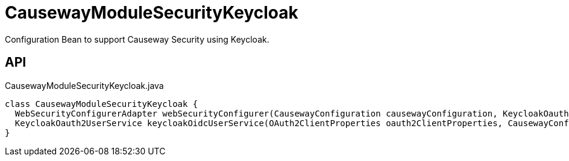 = CausewayModuleSecurityKeycloak
:Notice: Licensed to the Apache Software Foundation (ASF) under one or more contributor license agreements. See the NOTICE file distributed with this work for additional information regarding copyright ownership. The ASF licenses this file to you under the Apache License, Version 2.0 (the "License"); you may not use this file except in compliance with the License. You may obtain a copy of the License at. http://www.apache.org/licenses/LICENSE-2.0 . Unless required by applicable law or agreed to in writing, software distributed under the License is distributed on an "AS IS" BASIS, WITHOUT WARRANTIES OR  CONDITIONS OF ANY KIND, either express or implied. See the License for the specific language governing permissions and limitations under the License.

Configuration Bean to support Causeway Security using Keycloak.

== API

[source,java]
.CausewayModuleSecurityKeycloak.java
----
class CausewayModuleSecurityKeycloak {
  WebSecurityConfigurerAdapter webSecurityConfigurer(CausewayConfiguration causewayConfiguration, KeycloakOauth2UserService keycloakOidcUserService, List<LoginSuccessHandlerUNUSED> loginSuccessHandlersUNUSED, List<LogoutHandler> logoutHandlers)
  KeycloakOauth2UserService keycloakOidcUserService(OAuth2ClientProperties oauth2ClientProperties, CausewayConfiguration causewayConfiguration)
}
----

